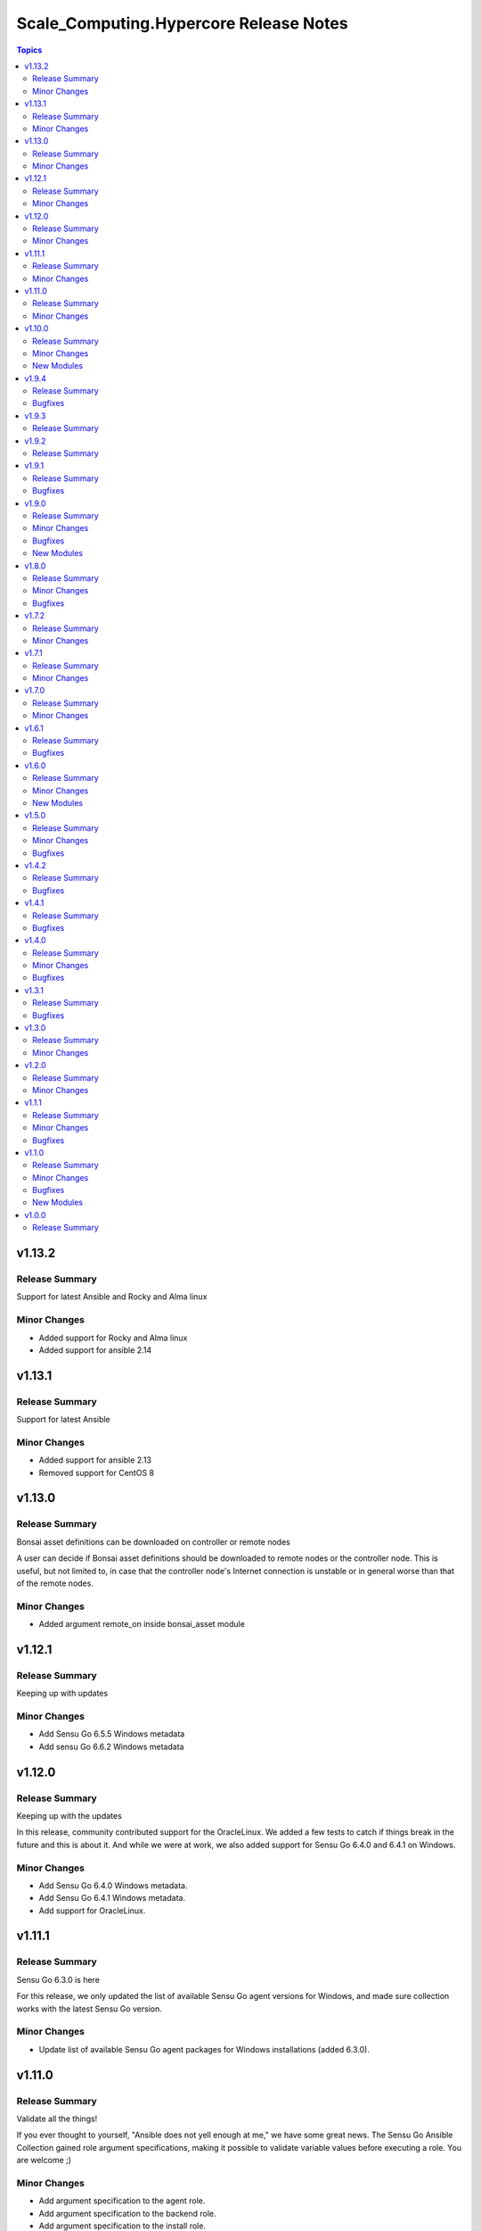 =======================================
Scale_Computing.Hypercore Release Notes
=======================================

.. contents:: Topics


v1.13.2
=======

Release Summary
---------------

Support for latest Ansible and Rocky and Alma linux


Minor Changes
-------------

- Added support for Rocky and Alma linux
- Added support for ansible 2.14

v1.13.1
=======

Release Summary
---------------

Support for latest Ansible


Minor Changes
-------------

- Added support for ansible 2.13
- Removed support for CentOS 8

v1.13.0
=======

Release Summary
---------------

Bonsai asset definitions can be downloaded on controller or remote nodes 

A user can decide if Bonsai asset definitions should be downloaded to
remote nodes or the controller node. This is useful, but not limited to,
in case that the controller node's Internet connection is unstable or in
general worse than that of the remote nodes.


Minor Changes
-------------

- Added argument remote_on inside bonsai_asset module

v1.12.1
=======

Release Summary
---------------

Keeping up with updates


Minor Changes
-------------

- Add Sensu Go 6.5.5 Windows metadata
- Add sensu Go 6.6.2 Windows metadata

v1.12.0
=======

Release Summary
---------------

Keeping up with the updates

In this release, community contributed support for the OracleLinux. We
added a few tests to catch if things break in the future and this is
about it. And while we were at work, we also added support for Sensu Go
6.4.0 and 6.4.1 on Windows.


Minor Changes
-------------

- Add Sensu Go 6.4.0 Windows metadata.
- Add Sensu Go 6.4.1 Windows metadata.
- Add support for OracleLinux.

v1.11.1
=======

Release Summary
---------------

Sensu Go 6.3.0 is here

For this release, we only updated the list of available Sensu Go agent
versions for Windows, and made sure collection works with the latest
Sensu Go version.


Minor Changes
-------------

- Update list of available Sensu Go agent packages for Windows installations (added 6.3.0).

v1.11.0
=======

Release Summary
---------------

Validate all the things!

If you ever thought to yourself, "Ansible does not yell enough at me,"
we have some great news. The Sensu Go Ansible Collection gained role
argument specifications, making it possible to validate variable values
before executing a role. You are welcome ;)


Minor Changes
-------------

- Add argument specification to the agent role.
- Add argument specification to the backend role.
- Add argument specification to the install role.

v1.10.0
=======

Release Summary
---------------

Authentication, authentication on the wall, Who has Access to Them All?

New modules allow Sensu Go users to configure authentication within
their Ansible playbooks. The users can authenticate via external
authentication providers such as Lightweight Directory Access Protocol (LDAP),
Active Directory (AD), or OpenID Connect 1.0 protocol (OIDC).


Minor Changes
-------------

- Add modules for managing Sensu Go authentication providers.

New Modules
-----------

- sensu.sensu_go.ad_auth_provider - Manage Sensu AD authentication provider
- sensu.sensu_go.auth_provider_info - List Sensu authentication providers
- sensu.sensu_go.ldap_auth_provider - Manage Sensu LDAP authentication provider
- sensu.sensu_go.oidc_auth_provider - Manage Sensu OIDC authentication provider

v1.9.4
======

Release Summary
---------------

Opening Windows for real

This is a bugfix release that makes sure Sensu Go Ansible Collection
can operate even in the absence of the Windows Ansible Collection
(assuming we do not want to manage agents on Windows hosts, that is).


Bugfixes
--------

- Make sure we lazy-load Windows-related content.

v1.9.3
======

Release Summary
---------------

Opening Windows

The only change in this release is removal of the ``ansible.windows``
dependency. This should allow users that only use certified collections
to install and use the collection.


v1.9.2
======

Release Summary
---------------

A fresh batch of updates

For this release, we only updated the list of available Sensu Go agent
versions for Windows.


v1.9.1
======

Release Summary
---------------

Containerize all the things

There are two main reasons for this release. We made sure the Sensu Go
Ansible Collection works with development version of Ansible (upcoming
ansible-core 2.11). And we added enough metadata to the collection that
ansible-builder can create an execution environment with the Sensu Go
Ansible Collection without having to manually specify dependencies.


Bugfixes
--------

- Add ansible.windows dependency that we forgot to add when we introducted the Sensu Go agent installation on Windows.

v1.9.0
======

Release Summary
---------------

Multi-cluster visibility with federation

Two new module pairs allow Sensu Go users to configure federation from
the comfort of their Ansible playbooks.


Minor Changes
-------------

- Add modules for managing Sensu Go clusters.
- Add modules for managing etcd replicatiors, which form the basis of the Sensu Go federation.
- Update list of available Sensu Go agent packages for Windows installations.

Bugfixes
--------

- Allow downgrading Sensu Go packages on Linux distributions that use yum or dnf for package management.

New Modules
-----------

- sensu.sensu_go.cluster - Manage Sensu Go clusters
- sensu.sensu_go.cluster_info - List available Sensu Go clusters
- sensu.sensu_go.etcd_replicator - Manage Sensu Go etcd replicators
- sensu.sensu_go.etcd_replicator_info - List Sensu Go etcd replicators

v1.8.0
======

Release Summary
---------------

Supporting hashed user passwords

Starting with this release, Sensu Go users can use password hashes
directly when manipulating role-based access control resources.


Minor Changes
-------------

- Add support for hashed password in user module.

Bugfixes
--------

- Make it possible to use modules on Sensu Go backends with no version number.
- Mimic actual responses when user module runs in check mode.

v1.7.2
======

Release Summary
---------------

Be kind

The main thing in this release is a small adjustment of our code of
conduct that is a bit more generic and less event-focused.


Minor Changes
-------------

- List version 6.2.1 and 6.2.2 in Windows lookup table.
- Specify minimal python version for modules.
- Update code of conduct.

v1.7.1
======

Release Summary
---------------

Slow and steady

There are no major new features in this release, just honest little
fixes that should make using Sensu Go Ansible Collection a bit more
pleasant.


Minor Changes
-------------

- Add module return value samples.
- List version 6.2.0 and 6.1.3 in Windows lookup table.

v1.7.0
======

Release Summary
---------------

Say hello to Amazon Linux and Windows

As the title suggests, we worked hard to bring you two new supported
platforms to the Sensu Go Ansible Colletions. And yes, all your
existing playbooks still work.All you need to do is run them against
the right host and voila ;)


Minor Changes
-------------

- Add support for installing Sensu Go agents on Windows.
- Add support for installing Sensu Go on Amazon Linux.

v1.6.1
======

Release Summary
---------------

Comparing entities is hard

This is a bugfix release that makes sure agent entity changes are
properly detected.


Bugfixes
--------

- Make subscriptions comparison insensitive to ordering.
- Make sure agent entities handle *entity:{name}* automatic subscriptions.

v1.6.0
======

Release Summary
---------------

Our little secret

This release contains a few new modules that allow you to manage all
things related to the Sensu Go secrets: from adding secrets providers
to passing secrets to resources that know how to use them.


Minor Changes
-------------

- Add modules for managing Sensu Go secret providers.
- Add modules for managing Sensu Go secrets.
- Add support for secrets to check module.
- Add support for secrets to mutator module.
- Add support for secrets to pipe handler module.

New Modules
-----------

- sensu.sensu_go.secret - Manage Sensu Go secrets
- sensu.sensu_go.secret_info - List available Sensu Go secrets
- sensu.sensu_go.secrets_provider_env - Manage Sensu Env secrets provider
- sensu.sensu_go.secrets_provider_info - List Sensu secrets providers
- sensu.sensu_go.secrets_provider_vault - Manage Sensu VaultProvider secrets provider

v1.5.0
======

Release Summary
---------------

Self-signed security

The primary focus of this release is to enable configuration of Sensu
Go backends that use certificates that are not considered trusted when
using system-provided CA bundle.


Minor Changes
-------------

- Allow modules to supply custom CA bundle for backend certificate validation or skip the validation entirely.

Bugfixes
--------

- Expand documentation about the *check_hooks* parameter in the check module.
- Explain how the resource name parameter is used and what invariants need to hold in order for the Sensu Go to consider it a valid name.

v1.4.2
======

Release Summary
---------------

Break the fall

There is really only one reason for this release: making sure user
management works with Sensu Go 5.21.0 and newer. And while the
upstream did break the API, we did not, so all your playbooks should
function as nothing happened. We had to add a *bcrypt* dependency to
our collection so make sure it is installed on hosts that will execute
the user module.


Bugfixes
--------

- Make sure check module is as idempotent as possible.
- Make user module compatible with Sensu Go >= 5.21.0.

v1.4.1
======

Release Summary
---------------

Maintenance is the name of the game

There are no nothing earth-shattering changes in this release, just
honest little bug fixes and compatibility improvements.

**NOTE:** The *sensu.sensu_go.user* module currently **DOES NOT** work
on Sensu Go 5.21.0 and later. This is a know issue that will be fixed
as soon as the updated user-related backend API endpoints are
documented.


Bugfixes
--------

- Ensure backend initialization properly reports changed state.
- Make API key authentication work even for regular users with limited permissions.
- Make sure event module always returns a predicted result.
- Make user module fully-idempotent. Previous versions did not properly detect the password changes.
- Update the datastore module to cope with the minor API changes.
- Use fully-qualified collection names in module documentation.

v1.4.0
======

Release Summary
---------------

Keeping up with the world

Main changes in this release are related to updates in the Sensu Go's
web API that broke our change detection.


Minor Changes
-------------

- Add support for RHEL and CentOS 8.

Bugfixes
--------

- Fix resource metadata comparison on Sensu Go 5.19.0 and newer.
- Update entity comparator to handle new fields.

v1.3.1
======

Release Summary
---------------

Bug fixing galore

This release makes it possible to use the *asset* module when
replacing the deprecated, single-build assets that were created by
means other than Ansible.


Bugfixes
--------

- Add Sensu Go 5.17.x and 5.18.x to the test suite and remove the unsupported versions (5.14.2 and lower).
- Do not die when encountering a deprecated asset format.
- Remove unsupported Ubuntu versions from the test suite.
- Update return value documentation for info modules.
- Update the role metadata with proper platform markers.

v1.3.0
======

Release Summary
---------------

Authenticating with style on Debian

Sensu Go 5.15.0 gained an API key authentication method and the
Ansible collection finally caught up. This means that we can now
replace *user* and *password* authentication parameters with a single
*api_key* value.

And the other big news is the addition of Debian support to the
`install` role.


Minor Changes
-------------

- Add API key authentication support.
- Add support for Debian installation.

v1.2.0
======

Release Summary
---------------

Building support for builds

This release adds support for specifying builds when installing
various Sensu Go components.


Minor Changes
-------------

- Add *build* variable to the *install* role that further pins down the package version that gets installed.

v1.1.1
======

Release Summary
---------------

Python 2 is Still a Thing

This is a bugfix release that makes sure the Sensu collection is
working when Ansible control node uses Python 2.


Minor Changes
-------------

- Add support for RHEL 7 to the install role (thanks, @danragnar).

Bugfixes
--------

- Accept *str* and *unicode* instance as a valid string in *bonsai_asset* action plugin.

v1.1.0
======

Release Summary
---------------

Hello Sensu Go 5.16

This is the first release that supports installing Sensu Go 5.16.


Minor Changes
-------------

- Support for Sensu Go 5.16 initialization in backend role.
- Support for external datastore management using *datastore* and *datastore_info* modules.

Bugfixes
--------

- Reintroduce namespace support to *bonsai_asset* module (thanks, @jakeo)

New Modules
-----------

- sensu.sensu_go.datastore - Manage Sensu external datastore providers
- sensu.sensu_go.datastore_info - List external Sensu datastore providers

v1.0.0
======

Release Summary
---------------

Rising From The Ashes

This is the initial stable release of the Sensu Go Ansible Collection.
It contains roles for installing and configuring Sensu Go backends and
agents and a set of modules for managing Sensu Go resources.

Where does the release name comes from? We took an existing Ansible
Collection that @flowerysong wrote, gave it a thorough tune-up and
added a comprehensive test suite. And now, it is ready to face the
world!


